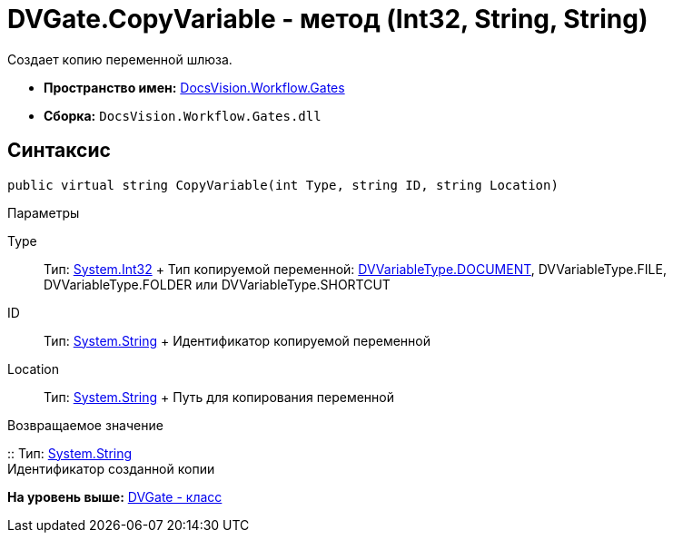 = DVGate.CopyVariable - метод (Int32, String, String)

Создает копию переменной шлюза.

* [.keyword]*Пространство имен:* xref:Gates_NS.adoc[DocsVision.Workflow.Gates]
* [.keyword]*Сборка:* [.ph .filepath]`DocsVision.Workflow.Gates.dll`

== Синтаксис

[source,pre,codeblock,language-csharp]
----
public virtual string CopyVariable(int Type, string ID, string Location)
----

Параметры

Type::
  Тип: http://msdn.microsoft.com/ru-ru/library/system.int32.aspx[System.Int32]
  +
  Тип копируемой переменной: xref:DVVariableType_EN.adoc[DVVariableType.DOCUMENT], [.keyword .apiname]#DVVariableType.FILE#, [.keyword .apiname]#DVVariableType.FOLDER# или [.keyword .apiname]#DVVariableType.SHORTCUT#
ID::
  Тип: http://msdn.microsoft.com/ru-ru/library/system.string.aspx[System.String]
  +
  Идентификатор копируемой переменной
Location::
  Тип: http://msdn.microsoft.com/ru-ru/library/system.string.aspx[System.String]
  +
  Путь для копирования переменной

Возвращаемое значение

::
  Тип: http://msdn.microsoft.com/ru-ru/library/system.string.aspx[System.String]
  +
  Идентификатор созданной копии

*На уровень выше:* xref:../../../../api/DocsVision/Workflow/Gates/DVGate_CL.adoc[DVGate - класс]
